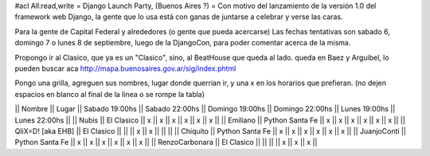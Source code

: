 #acl All:read,write
= Django Launch Party, (Buenos Aires ?) =
Con motivo del lanzamiento de la versión 1.0 del framework web Django, la gente que lo usa está con ganas de juntarse a celebrar y verse las caras.

Para la gente de Capital Federal y alrededores (o gente que pueda acercarse) Las fechas tentativas son sabado 6, domingo 7 o lunes 8 de septiembre, luego de la DjangoCon, para poder comentar acerca de la misma.

Propongo ir al Clasico, que ya es un "Clasico", sino, al BeatHouse que queda al lado. queda en Baez y Arguibel, lo pueden buscar aca http://mapa.buenosaires.gov.ar/sig/index.phtml

Pongo una grilla, agreguen sus nombres, lugar donde querrian ir, y una x en los horarios que prefieran. (no dejen espacios en blanco al final de la linea o se rompe la tabla)

|| Nombre || Lugar || Sabado 19:00hs || Sabado 22:00hs || Domingo 19:00hs || Domingo 22:00hs || Lunes 19:00hs || Lunes 22:00hs ||
|| Nubis || El Clasico || x || x || x || x || x || x ||
|| Emiliano || Python Santa Fe || x || x || x || x || x || x  ||
|| QliX=D! [aka EHB] || El Clasico ||   ||    || x || x ||    ||    ||
|| Chiquito || Python Santa Fe || x || x || x || x || x || x  ||
|| JuanjoConti || Python Santa Fe || x || x || x || x || x || x  ||
|| RenzoCarbonara || El Clasico || || || || x || x || x ||
